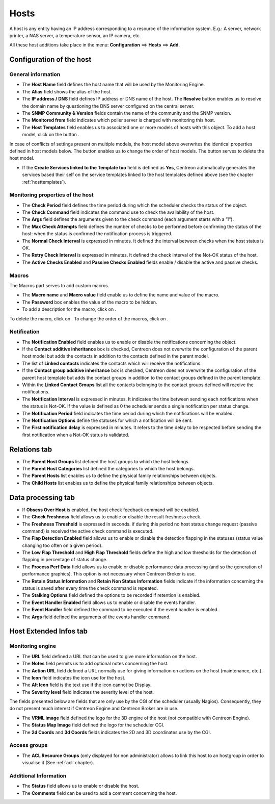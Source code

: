 .. _hostconfiguration:

=====
Hosts
=====

A host is any entity having an IP address corresponding to a resource of the information system.
E.g.: A server, network printer, a NAS server, a temperature sensor, an IP camera, etc.

All these host additions take place in the menu: **Configuration** ==> **Hosts** ==> **Add**.

.. image :: /images/user/configuration/02addhost.png
   :align: center

*************************
Configuration of the host
*************************

General information
===================

*	The **Host Name** field defines the host name that will be used by the Monitoring Engine.
*	The **Alias** field shows the alias of the host.
*	The **IP address / DNS** field defines IP address or DNS name of the host. The **Resolve** button enables us to resolve the domain name by questioning the DNS server configured on the central server.
*	The **SNMP Community & Version** fields contain the name of the community and the SNMP version.
*	The **Monitored from** field indicates which poller server is charged with monitoring this host.
*	The **Host Templates** field enables us to associated one or more models of hosts with this object. To add  a host model, click on the button |navigate_plus|.

In case of conflicts of settings present on multiple models, the host model above overwrites the identical  properties defined in host models below.
The button |move| enables us to change the order of host models. The button |delete| serves to delete the host model.

*	If the **Create Services linked to the Template too** field is defined as **Yes**, Centreon automatically generates the services based their self on the service templates linked to the host templates defined above (see the chapter :ref:`hosttemplates`).


Monitoring properties of the host
=================================

*	The **Check Period** field defines the time period during which the scheduler checks the status of the object.
*	The **Check Command** field indicates the command use to check the availability of the host.
*	The **Args** field defines the arguments given to the check command (each argument starts with a ”!”).
*	The **Max Check Attempts** field defines the number of checks to be performed before confirming the status of the host: when the status is confirmed the notification process is triggered.
*	The **Normal Check Interval** is expressed in minutes. It defined the interval between checks when the host status is OK.
*	The **Retry Check Interval** is expressed in minutes. It defined the check interval of the Not-OK status of the host.
*	The **Active Checks Enabled** and **Passive Checks Enabled** fields enable / disable the active and passive checks.

Macros
======

The Macros part serves to add custom macros.

*	The **Macro name** and **Macro value** field enable us to define the name and value of the macro.
*	The **Password** box enables the value of the macro to be hidden.
*       To add a description for the macro, click on |description|.

To delete the macro, click on |delete|.
To change the order of the macros, click on |move|.

Notification
============

*	The **Notification Enabled** field enables us to enable or disable the notifications concerning the object.
*	If the **Contact additive inheritance** box is checked, Centreon does not overwrite the configuration of the parent host model but adds the contacts in addition to the contacts defined in the parent model.
*	The list of **Linked contacts** indicates the contacts which will receive the notifications.
*	If the **Contact group additive inheritance** box is checked, Centreon does not overwrite the configuration of the parent host template but adds the contact groups in addition to the contact groups defined in the parent template.
*	Within the **Linked Contact Groups** list all the contacts belonging to the contact groups defined will receive the notifications.
*	The **Notification Interval** is expressed in minutes. It indicates the time between sending each notifications when the status is Not-OK. If the value is defined as 0 the scheduler sends a single notification per status change.
*	The **Notification Period** field indicates the time period during which the notifications will be enabled.
*	The **Notification Options** define the statuses for which a notification will be sent.
*	The **First notification delay** is expressed in minutes. It refers to the time delay to be respected before sending the first notification when a Not-OK status is validated.

*************
Relations tab
*************

*	The **Parent Host Groups** list defined the host groups to which the host belongs.
*	The **Parent Host Categories** list defined the categories to which the host belongs.
*	The **Parent Hosts** list enables us to define the physical family relationships between objects.
*	The **Child Hosts** list enables us to define the physical family relationships between objects.

*******************
Data processing tab
*******************

*	If **Obsess Over Host** is enabled, the host check feedback command will be enabled.
*	The **Check Freshness** field allows us to enable or disable the result freshness check.
*	The **Freshness Threshold** is expressed in seconds. if during this period no host status change request (passive command) is received the active check command is executed.
*	The **Flap Detection Enabled** field allows us to enable or disable the detection flapping in the statuses (status value changing too often on a given period).
*	The **Low Flap Threshold** and **High Flap Threshold** fields define the high and low thresholds for the detection of flapping in percentage of status change.
*	The **Process Perf Data** field allows us to enable or disable performance data processing (and so the generation of performance graphics). This option is not necessary when Centreon Broker is use.
*	The **Retain Status Information** and **Retain Non Status Information** fields indicate if the information concerning the status is saved after every time the check command is repeated.
*	The **Stalking Options** field defined the options to be recorded if retention is enabled.
*	The **Event Handler Enabled** field allows us to enable or disable the events handler.
*	The **Event Handler** field defined the command to be executed if the event handler is enabled.
*	The **Args** field defined the arguments of the events handler command.

***********************
Host Extended Infos tab
***********************

Monitoring engine
=================

*	The **URL** field defined a URL that can be used to give more information on the host.
*	The **Notes** field permits us to add  optional notes concerning the host.
*	The **Action URL** field defined a URL normally use for giving information on actions on the host (maintenance, etc.).
*	The **Icon** field indicates the icon use for the host.
*	The **Alt Icon** field is the text use if the icon cannot be Display.
*   The **Severity level** field indicates the severity level of the host.

The fields presented below are fields that are only use by the CGI of the scheduler (usually Nagios). Consequently, they do not present much interest if Centreon Engine and Centreon Broker are in use.

*	The **VRML image** field defined the logo for the 3D engine of the host (not compatible with Centreon Engine).
*	The **Status Map Image** field defined the logo for the scheduler CGI.
*	The **2d Coords** and **3d Coords** fields indicates the 2D and 3D coordinates use by the CGI.

Access groups
=============

* The **ACL Resource Groups** (only displayed for non administrator) allows to link this host to an hostgroup in order to visualise it (See :ref:`acl` chapter).

Additional Information
======================

*	The **Status** field allows us to enable or disable the host.
*	The **Comments** field can be used to add a comment concerning the host.

.. |delete|    image:: /images/delete.png
.. |move|    image:: /images/move.png
.. |navigate_plus|    image:: /images/navigate_plus.png
.. |description| image:: /images/text_view.gif
